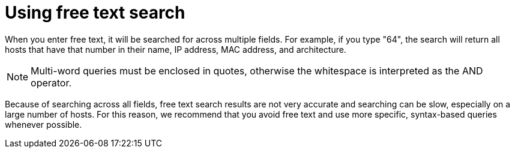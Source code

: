 [id="Using_Free_Text_Search_{context}"]
= Using free text search

When you enter free text, it will be searched for across multiple fields.
For example, if you type "64", the search will return all hosts that have that number in their name, IP address, MAC address, and architecture.

[NOTE]
====
Multi-word queries must be enclosed in quotes, otherwise the whitespace is interpreted as the AND operator.
====

Because of searching across all fields, free text search results are not very accurate and searching can be slow, especially on a large number of hosts.
For this reason, we recommend that you avoid free text and use more specific, syntax-based queries whenever possible.
